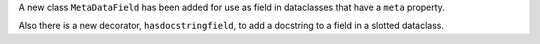 A new class ``MetaDataField`` has been added for use as field in dataclasses that have
a ``meta`` property.

Also there is a new decorator, ``hasdocstringfield``, to add a docstring to a field in a
slotted dataclass.
